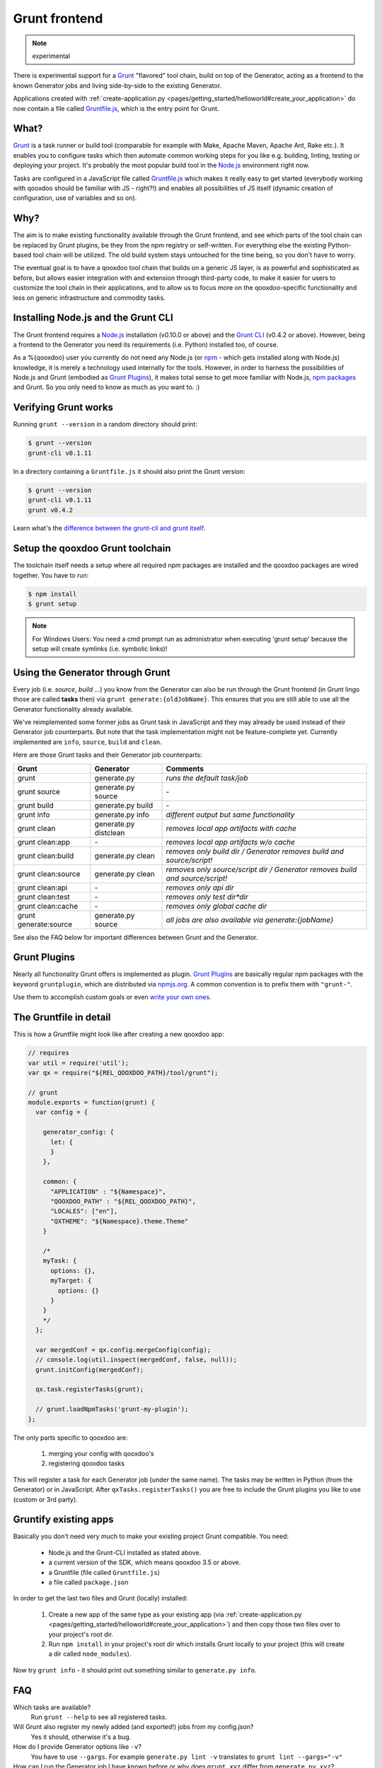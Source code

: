 .. _pages/tool/grunt#grunt:

Grunt frontend
**************

.. note::
  experimental

There is experimental support for a `Grunt <http://gruntjs.com/>`_ "flavored"
tool chain, build on top of the Generator, acting as a frontend to
the known Generator jobs and living side-by-side to the existing Generator.

Applications created with :ref:`create-application.py
<pages/getting_started/helloworld#create_your_application>` do now contain a
file called `Gruntfile.js <http://gruntjs.com/sample-gruntfile>`_, which is the
entry point for Grunt.


What?
=====

`Grunt`_ is a task runner or build tool (comparable for example with Make,
Apache Maven, Apache Ant, Rake etc.). It enables you to configure tasks which
then automate common working steps for you like e.g. building, linting, testing
or deploying your project. It's probably the most popular build tool in the
`Node.js <http://www.nodejs.org>`_ environment right now.

Tasks are configured in a JavaScript file called `Gruntfile.js`_ which makes
it really easy to get started (everybody working with qooxdoo should be familiar
with JS - right?!) and enables all possibilities of JS itself (dynamic creation of
configuration, use of variables and so on).

Why?
====

The aim is to make existing functionality available through the Grunt frontend,
and see which parts of the tool chain can be replaced by Grunt plugins, be they
from the npm registry or self-written. For everything else the existing
Python-based tool chain will be utilized. The old build system stays untouched
for the time being, so you don't have to worry.

The eventual goal is to have a qooxdoo tool chain that builds on a generic JS
layer, is as powerful and sophisticated as before, but allows easier
integration with and extension through third-party code, to make it easier for
users to customize the tool chain in their applications, and to allow us to
focus more on the qooxdoo-specific functionality and less on generic
infrastructure and commodity tasks.


Installing Node.js and the Grunt CLI
====================================

The Grunt frontend requires a `Node.js`_ installation (v0.10.0 or above) and
the `Grunt CLI <http://gruntjs.com/getting-started>`_ (v0.4.2 or above).
However, being a frontend to the Generator you need its requirements (i.e.
Python) installed too, of course.

As a %{qooxdoo} user you currently do not need any Node.js (or `npm
<https://npmjs.org/doc/cli/npm.html>`_ - which gets installed along with
Node.js) knowledge, it is merely a technology used internally for the tools.
However, in order to harness the possibilities of Node.js and Grunt (embodied
as `Grunt Plugins <http://gruntjs.com/plugins>`_), it makes total sense to
get more familiar with Node.js, `npm packages <https://npmjs.org/>`_ and Grunt.
So you only need to know as much as you want to. :)


Verifying Grunt works
=====================

Running ``grunt --version`` in a random directory should print:

.. code-block:: bash

   $ grunt --version
   grunt-cli v0.1.11

In a directory containing a ``Gruntfile.js`` it should also print the Grunt version:

.. code-block:: bash

   $ grunt --version
   grunt-cli v0.1.11
   grunt v0.4.2

Learn what's the `difference between the grunt-cli and grunt itself
<http://gruntjs.com/getting-started>`_.


Setup the qooxdoo Grunt toolchain
=================================

The toolchain itself needs a setup where all required npm packages are installed
and the qooxdoo packages are wired together. You have to run:

.. code-block:: bash

   $ npm install
   $ grunt setup

.. note::
  For Windows Users: You need a cmd prompt run as administrator when executing
  'grunt setup' because the setup will create symlinks (i.e. symbolic links)!


Using the Generator through Grunt
=================================

Every job (i.e. *source*, *build* ...) you know from the Generator can also be
run through the Grunt frontend (in Grunt lingo those are called **tasks**
then) via ``grunt generate:{oldJobName}``. This ensures that you are still able to use
all the Generator functionality already available.

We've reimplemented some former jobs as Grunt task in JavaScript
and they may already be used instead of their Generator job counterparts.
But note that the task implementation might not be feature-complete yet.
Currently implemented are ``info``, ``source``, ``build`` and ``clean``.

Here are those Grunt tasks and their Generator job counterparts:

============================   ======================================   ===========================================
Grunt                          Generator                                Comments
============================   ======================================   ===========================================
grunt                          generate.py                              *runs the default task/job*
grunt source                   generate.py source                       \-
grunt build                    generate.py build                        \-
grunt info                     generate.py info                         *different output but same functionality*
grunt clean                    generate.py distclean                    *removes local app artifacts with cache*
grunt clean:app                \-                                       *removes local app artifacts w/o cache*
grunt clean:build              generate.py clean                        *removes only build dir / Generator removes build and source/script!*
grunt clean:source             generate.py clean                        *removes only source/script dir / Generator removes build and source/script!*
grunt clean:api                \-                                       *removes only api dir*
grunt clean:test               \-                                       *removes only test dir*dir*
grunt clean:cache              \-                                       *removes only global cache dir*
grunt generate:source          generate.py source                       *all jobs are also available via generate:{jobName}*
============================   ======================================   ===========================================

See also the FAQ below for important differences between Grunt
and the Generator.


Grunt Plugins
=============

Nearly all functionality Grunt offers is implemented as plugin. `Grunt
Plugins`_ are basically regular npm packages with the keyword ``gruntplugin``,
which are distributed via `npmjs.org <https://npmjs.org/>`_. A common
convention is to prefix them with ``"grunt-"``.

Use them to accomplish custom goals or even `write your own ones
<http://gruntjs.com/creating-tasks>`_.


The Gruntfile in detail
=======================

This is how a Gruntfile might look like after creating a new qooxdoo app:

.. code-block:: javascript

    // requires
    var util = require('util');
    var qx = require("${REL_QOOXDOO_PATH}/tool/grunt");

    // grunt
    module.exports = function(grunt) {
      var config = {

        generator_config: {
          let: {
          }
        },

        common: {
          "APPLICATION" : "${Namespace}",
          "QOOXDOO_PATH" : "${REL_QOOXDOO_PATH}",
          "LOCALES": ["en"],
          "QXTHEME": "${Namespace}.theme.Theme"
        }

        /*
        myTask: {
          options: {},
          myTarget: {
            options: {}
          }
        }
        */
      };

      var mergedConf = qx.config.mergeConfig(config);
      // console.log(util.inspect(mergedConf, false, null));
      grunt.initConfig(mergedConf);

      qx.task.registerTasks(grunt);

      // grunt.loadNpmTasks('grunt-my-plugin');
    };

The only parts specific to qooxdoo are:

  #. merging your config with qooxdoo's
  #. registering qooxdoo tasks

This will register a task for each Generator job (under the same name). The
tasks may be written in Python (from the Generator) or in JavaScript. After
``qxTasks.registerTasks()`` you are free to include the Grunt plugins
you like to use (custom or 3rd party).


Gruntify existing apps
======================

Basically you don't need very much to make your existing project
Grunt compatible. You need:

  * Node.js and the Grunt-CLI installed as stated above.
  * a current version of the SDK, which means qooxdoo 3.5 or above.
  * a Gruntfile (file called ``Gruntfile.js``)
  * a file called ``package.json``

In order to get the last two files and Grunt (locally) installed:

  #. Create a new app of the same type as your existing app (via
     :ref:`create-application.py
     <pages/getting_started/helloworld#create_your_application>`)
     and then copy those two files over to your project's root dir.
  #. Run ``npm install`` in your project's root dir which installs Grunt locally
     to your project (this will create a dir called ``node_modules``).

Now try ``grunt info`` - it should print out something similar to ``generate.py info``.


FAQ
===

Which tasks are available?
    Run ``grunt --help`` to see all registered tasks.

Will Grunt also register my newly added (and exported!) jobs from my config.json?
    Yes it should, otherwise it's a bug.

How do I provide Generator options like ``-v``?
    You have to use ``--gargs``. For example ``generate.py lint -v``
    translates to ``grunt lint --gargs="-v"``

How can I run the Generator job I have known before or why does ``grunt xyz`` differ from ``generate.py xyz``?
    This happens probably because we are registering a task (now implemented in
    JavaScript) under the same name as before because it should replace the former
    one eventually. You are always able to run former Generator jobs via ``grunt
    generate:jobName`` or of course with ``generate.py xyz``.
